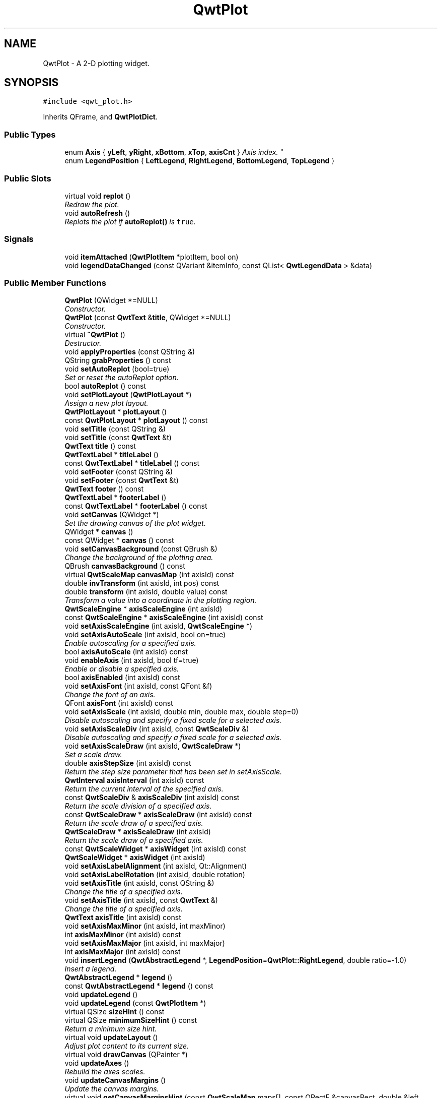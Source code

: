 .TH "QwtPlot" 3 "Mon Jun 13 2016" "Version 6.1.3" "Qwt User's Guide" \" -*- nroff -*-
.ad l
.nh
.SH NAME
QwtPlot \- A 2-D plotting widget\&.  

.SH SYNOPSIS
.br
.PP
.PP
\fC#include <qwt_plot\&.h>\fP
.PP
Inherits QFrame, and \fBQwtPlotDict\fP\&.
.SS "Public Types"

.in +1c
.ti -1c
.RI "enum \fBAxis\fP { \fByLeft\fP, \fByRight\fP, \fBxBottom\fP, \fBxTop\fP, \fBaxisCnt\fP }
.RI "\fIAxis index\&. \fP""
.br
.ti -1c
.RI "enum \fBLegendPosition\fP { \fBLeftLegend\fP, \fBRightLegend\fP, \fBBottomLegend\fP, \fBTopLegend\fP }"
.br
.in -1c
.SS "Public Slots"

.in +1c
.ti -1c
.RI "virtual void \fBreplot\fP ()"
.br
.RI "\fIRedraw the plot\&. \fP"
.ti -1c
.RI "void \fBautoRefresh\fP ()"
.br
.RI "\fIReplots the plot if \fBautoReplot()\fP is \fCtrue\fP\&. \fP"
.in -1c
.SS "Signals"

.in +1c
.ti -1c
.RI "void \fBitemAttached\fP (\fBQwtPlotItem\fP *plotItem, bool on)"
.br
.ti -1c
.RI "void \fBlegendDataChanged\fP (const QVariant &itemInfo, const QList< \fBQwtLegendData\fP > &data)"
.br
.in -1c
.SS "Public Member Functions"

.in +1c
.ti -1c
.RI "\fBQwtPlot\fP (QWidget *=NULL)"
.br
.RI "\fIConstructor\&. \fP"
.ti -1c
.RI "\fBQwtPlot\fP (const \fBQwtText\fP &\fBtitle\fP, QWidget *=NULL)"
.br
.RI "\fIConstructor\&. \fP"
.ti -1c
.RI "virtual \fB~QwtPlot\fP ()"
.br
.RI "\fIDestructor\&. \fP"
.ti -1c
.RI "void \fBapplyProperties\fP (const QString &)"
.br
.ti -1c
.RI "QString \fBgrabProperties\fP () const "
.br
.ti -1c
.RI "void \fBsetAutoReplot\fP (bool=true)"
.br
.RI "\fISet or reset the autoReplot option\&. \fP"
.ti -1c
.RI "bool \fBautoReplot\fP () const "
.br
.ti -1c
.RI "void \fBsetPlotLayout\fP (\fBQwtPlotLayout\fP *)"
.br
.RI "\fIAssign a new plot layout\&. \fP"
.ti -1c
.RI "\fBQwtPlotLayout\fP * \fBplotLayout\fP ()"
.br
.ti -1c
.RI "const \fBQwtPlotLayout\fP * \fBplotLayout\fP () const "
.br
.ti -1c
.RI "void \fBsetTitle\fP (const QString &)"
.br
.ti -1c
.RI "void \fBsetTitle\fP (const \fBQwtText\fP &t)"
.br
.ti -1c
.RI "\fBQwtText\fP \fBtitle\fP () const "
.br
.ti -1c
.RI "\fBQwtTextLabel\fP * \fBtitleLabel\fP ()"
.br
.ti -1c
.RI "const \fBQwtTextLabel\fP * \fBtitleLabel\fP () const "
.br
.ti -1c
.RI "void \fBsetFooter\fP (const QString &)"
.br
.ti -1c
.RI "void \fBsetFooter\fP (const \fBQwtText\fP &t)"
.br
.ti -1c
.RI "\fBQwtText\fP \fBfooter\fP () const "
.br
.ti -1c
.RI "\fBQwtTextLabel\fP * \fBfooterLabel\fP ()"
.br
.ti -1c
.RI "const \fBQwtTextLabel\fP * \fBfooterLabel\fP () const "
.br
.ti -1c
.RI "void \fBsetCanvas\fP (QWidget *)"
.br
.RI "\fISet the drawing canvas of the plot widget\&. \fP"
.ti -1c
.RI "QWidget * \fBcanvas\fP ()"
.br
.ti -1c
.RI "const QWidget * \fBcanvas\fP () const "
.br
.ti -1c
.RI "void \fBsetCanvasBackground\fP (const QBrush &)"
.br
.RI "\fIChange the background of the plotting area\&. \fP"
.ti -1c
.RI "QBrush \fBcanvasBackground\fP () const "
.br
.ti -1c
.RI "virtual \fBQwtScaleMap\fP \fBcanvasMap\fP (int axisId) const "
.br
.ti -1c
.RI "double \fBinvTransform\fP (int axisId, int pos) const "
.br
.ti -1c
.RI "double \fBtransform\fP (int axisId, double value) const "
.br
.RI "\fITransform a value into a coordinate in the plotting region\&. \fP"
.ti -1c
.RI "\fBQwtScaleEngine\fP * \fBaxisScaleEngine\fP (int axisId)"
.br
.ti -1c
.RI "const \fBQwtScaleEngine\fP * \fBaxisScaleEngine\fP (int axisId) const "
.br
.ti -1c
.RI "void \fBsetAxisScaleEngine\fP (int axisId, \fBQwtScaleEngine\fP *)"
.br
.ti -1c
.RI "void \fBsetAxisAutoScale\fP (int axisId, bool on=true)"
.br
.RI "\fIEnable autoscaling for a specified axis\&. \fP"
.ti -1c
.RI "bool \fBaxisAutoScale\fP (int axisId) const "
.br
.ti -1c
.RI "void \fBenableAxis\fP (int axisId, bool tf=true)"
.br
.RI "\fIEnable or disable a specified axis\&. \fP"
.ti -1c
.RI "bool \fBaxisEnabled\fP (int axisId) const "
.br
.ti -1c
.RI "void \fBsetAxisFont\fP (int axisId, const QFont &f)"
.br
.RI "\fIChange the font of an axis\&. \fP"
.ti -1c
.RI "QFont \fBaxisFont\fP (int axisId) const "
.br
.ti -1c
.RI "void \fBsetAxisScale\fP (int axisId, double min, double max, double step=0)"
.br
.RI "\fIDisable autoscaling and specify a fixed scale for a selected axis\&. \fP"
.ti -1c
.RI "void \fBsetAxisScaleDiv\fP (int axisId, const \fBQwtScaleDiv\fP &)"
.br
.RI "\fIDisable autoscaling and specify a fixed scale for a selected axis\&. \fP"
.ti -1c
.RI "void \fBsetAxisScaleDraw\fP (int axisId, \fBQwtScaleDraw\fP *)"
.br
.RI "\fISet a scale draw\&. \fP"
.ti -1c
.RI "double \fBaxisStepSize\fP (int axisId) const "
.br
.RI "\fIReturn the step size parameter that has been set in setAxisScale\&. \fP"
.ti -1c
.RI "\fBQwtInterval\fP \fBaxisInterval\fP (int axisId) const "
.br
.RI "\fIReturn the current interval of the specified axis\&. \fP"
.ti -1c
.RI "const \fBQwtScaleDiv\fP & \fBaxisScaleDiv\fP (int axisId) const "
.br
.RI "\fIReturn the scale division of a specified axis\&. \fP"
.ti -1c
.RI "const \fBQwtScaleDraw\fP * \fBaxisScaleDraw\fP (int axisId) const "
.br
.RI "\fIReturn the scale draw of a specified axis\&. \fP"
.ti -1c
.RI "\fBQwtScaleDraw\fP * \fBaxisScaleDraw\fP (int axisId)"
.br
.RI "\fIReturn the scale draw of a specified axis\&. \fP"
.ti -1c
.RI "const \fBQwtScaleWidget\fP * \fBaxisWidget\fP (int axisId) const "
.br
.ti -1c
.RI "\fBQwtScaleWidget\fP * \fBaxisWidget\fP (int axisId)"
.br
.ti -1c
.RI "void \fBsetAxisLabelAlignment\fP (int axisId, Qt::Alignment)"
.br
.ti -1c
.RI "void \fBsetAxisLabelRotation\fP (int axisId, double rotation)"
.br
.ti -1c
.RI "void \fBsetAxisTitle\fP (int axisId, const QString &)"
.br
.RI "\fIChange the title of a specified axis\&. \fP"
.ti -1c
.RI "void \fBsetAxisTitle\fP (int axisId, const \fBQwtText\fP &)"
.br
.RI "\fIChange the title of a specified axis\&. \fP"
.ti -1c
.RI "\fBQwtText\fP \fBaxisTitle\fP (int axisId) const "
.br
.ti -1c
.RI "void \fBsetAxisMaxMinor\fP (int axisId, int maxMinor)"
.br
.ti -1c
.RI "int \fBaxisMaxMinor\fP (int axisId) const "
.br
.ti -1c
.RI "void \fBsetAxisMaxMajor\fP (int axisId, int maxMajor)"
.br
.ti -1c
.RI "int \fBaxisMaxMajor\fP (int axisId) const "
.br
.ti -1c
.RI "void \fBinsertLegend\fP (\fBQwtAbstractLegend\fP *, \fBLegendPosition\fP=\fBQwtPlot::RightLegend\fP, double ratio=\-1\&.0)"
.br
.RI "\fIInsert a legend\&. \fP"
.ti -1c
.RI "\fBQwtAbstractLegend\fP * \fBlegend\fP ()"
.br
.ti -1c
.RI "const \fBQwtAbstractLegend\fP * \fBlegend\fP () const "
.br
.ti -1c
.RI "void \fBupdateLegend\fP ()"
.br
.ti -1c
.RI "void \fBupdateLegend\fP (const \fBQwtPlotItem\fP *)"
.br
.ti -1c
.RI "virtual QSize \fBsizeHint\fP () const "
.br
.ti -1c
.RI "virtual QSize \fBminimumSizeHint\fP () const "
.br
.RI "\fIReturn a minimum size hint\&. \fP"
.ti -1c
.RI "virtual void \fBupdateLayout\fP ()"
.br
.RI "\fIAdjust plot content to its current size\&. \fP"
.ti -1c
.RI "virtual void \fBdrawCanvas\fP (QPainter *)"
.br
.ti -1c
.RI "void \fBupdateAxes\fP ()"
.br
.RI "\fIRebuild the axes scales\&. \fP"
.ti -1c
.RI "void \fBupdateCanvasMargins\fP ()"
.br
.RI "\fIUpdate the canvas margins\&. \fP"
.ti -1c
.RI "virtual void \fBgetCanvasMarginsHint\fP (const \fBQwtScaleMap\fP maps[], const QRectF &canvasRect, double &left, double &top, double &right, double &bottom) const "
.br
.RI "\fICalculate the canvas margins\&. \fP"
.ti -1c
.RI "virtual bool \fBevent\fP (QEvent *)"
.br
.RI "\fIAdds handling of layout requests\&. \fP"
.ti -1c
.RI "virtual bool \fBeventFilter\fP (QObject *, QEvent *)"
.br
.RI "\fIEvent filter\&. \fP"
.ti -1c
.RI "virtual void \fBdrawItems\fP (QPainter *, const QRectF &, const \fBQwtScaleMap\fP maps[\fBaxisCnt\fP]) const "
.br
.ti -1c
.RI "virtual QVariant \fBitemToInfo\fP (\fBQwtPlotItem\fP *) const "
.br
.RI "\fIBuild an information, that can be used to identify a plot item on the legend\&. \fP"
.ti -1c
.RI "virtual \fBQwtPlotItem\fP * \fBinfoToItem\fP (const QVariant &) const "
.br
.RI "\fIIdentify the plot item according to an item info object, that has bee generated from \fBitemToInfo()\fP\&. \fP"
.in -1c
.SS "Protected Member Functions"

.in +1c
.ti -1c
.RI "virtual void \fBresizeEvent\fP (QResizeEvent *e)"
.br
.in -1c
.SS "Static Protected Member Functions"

.in +1c
.ti -1c
.RI "static bool \fBaxisValid\fP (int axisId)"
.br
.in -1c
.SH "Detailed Description"
.PP 
A 2-D plotting widget\&. 

\fBQwtPlot\fP is a widget for plotting two-dimensional graphs\&. An unlimited number of plot items can be displayed on its canvas\&. Plot items might be curves (\fBQwtPlotCurve\fP), markers (\fBQwtPlotMarker\fP), the grid (\fBQwtPlotGrid\fP), or anything else derived from \fBQwtPlotItem\fP\&. A plot can have up to four axes, with each plot item attached to an x- and a y axis\&. The scales at the axes can be explicitly set (\fBQwtScaleDiv\fP), or are calculated from the plot items, using algorithms (\fBQwtScaleEngine\fP) which can be configured separately for each axis\&.
.PP
The simpleplot example is a good starting point to see how to set up a plot widget\&.
.PP
.PP
\fBExample\fP
.RS 4
The following example shows (schematically) the most simple way to use \fBQwtPlot\fP\&. By default, only the left and bottom axes are visible and their scales are computed automatically\&. 
.PP
.nf
#include <qwt_plot.h>
#include <qwt_plot_curve.h>

QwtPlot *myPlot = new QwtPlot("Two Curves", parent);

// add curves
QwtPlotCurve *curve1 = new QwtPlotCurve("Curve 1");
QwtPlotCurve *curve2 = new QwtPlotCurve("Curve 2");

// connect or copy the data to the curves
curve1->setData(...);
curve2->setData(...);

curve1->attach(myPlot);
curve2->attach(myPlot);

// finally, refresh the plot
myPlot->replot();

.fi
.PP
 
.RE
.PP

.SH "Member Enumeration Documentation"
.PP 
.SS "enum \fBQwtPlot::Axis\fP"

.PP
Axis index\&. 
.PP
\fBEnumerator\fP
.in +1c
.TP
\fB\fIyLeft \fP\fP
Y axis left of the canvas\&. 
.TP
\fB\fIyRight \fP\fP
Y axis right of the canvas\&. 
.TP
\fB\fIxBottom \fP\fP
X axis below the canvas\&. 
.TP
\fB\fIxTop \fP\fP
X axis above the canvas\&. 
.TP
\fB\fIaxisCnt \fP\fP
Number of axes\&. 
.SS "enum \fBQwtPlot::LegendPosition\fP"
Position of the legend, relative to the canvas\&.
.PP
\fBSee also:\fP
.RS 4
\fBinsertLegend()\fP 
.RE
.PP

.PP
\fBEnumerator\fP
.in +1c
.TP
\fB\fILeftLegend \fP\fP
The legend will be left from the \fBQwtPlot::yLeft\fP axis\&. 
.TP
\fB\fIRightLegend \fP\fP
The legend will be right from the \fBQwtPlot::yRight\fP axis\&. 
.TP
\fB\fIBottomLegend \fP\fP
The legend will be below the footer\&. 
.TP
\fB\fITopLegend \fP\fP
The legend will be above the title\&. 
.SH "Constructor & Destructor Documentation"
.PP 
.SS "QwtPlot::QwtPlot (QWidget * parent = \fCNULL\fP)\fC [explicit]\fP"

.PP
Constructor\&. 
.PP
\fBParameters:\fP
.RS 4
\fIparent\fP Parent widget 
.RE
.PP

.SS "QwtPlot::QwtPlot (const \fBQwtText\fP & title, QWidget * parent = \fCNULL\fP)\fC [explicit]\fP"

.PP
Constructor\&. 
.PP
\fBParameters:\fP
.RS 4
\fItitle\fP Title text 
.br
\fIparent\fP Parent widget 
.RE
.PP

.SH "Member Function Documentation"
.PP 
.SS "void QwtPlot::applyProperties (const QString &)"
This method is intended for manipulating the plot widget from a specific editor in the Qwt designer plugin\&.
.PP
\fBWarning:\fP
.RS 4
The plot editor has never been implemented\&. 
.RE
.PP

.SS "bool QwtPlot::autoReplot () const"

.PP
\fBReturns:\fP
.RS 4
true if the autoReplot option is set\&. 
.RE
.PP
\fBSee also:\fP
.RS 4
\fBsetAutoReplot()\fP 
.RE
.PP

.SS "bool QwtPlot::axisAutoScale (int axisId) const"

.PP
\fBReturns:\fP
.RS 4
\fCTrue\fP, if autoscaling is enabled 
.RE
.PP
\fBParameters:\fP
.RS 4
\fIaxisId\fP Axis index 
.RE
.PP

.SS "bool QwtPlot::axisEnabled (int axisId) const"

.PP
\fBReturns:\fP
.RS 4
\fCTrue\fP, if a specified axis is enabled 
.RE
.PP
\fBParameters:\fP
.RS 4
\fIaxisId\fP Axis index 
.RE
.PP

.SS "QFont QwtPlot::axisFont (int axisId) const"

.PP
\fBReturns:\fP
.RS 4
The font of the scale labels for a specified axis 
.RE
.PP
\fBParameters:\fP
.RS 4
\fIaxisId\fP Axis index 
.RE
.PP

.SS "\fBQwtInterval\fP QwtPlot::axisInterval (int axisId) const"

.PP
Return the current interval of the specified axis\&. This is only a convenience function for axisScaleDiv( axisId )->interval();
.PP
\fBParameters:\fP
.RS 4
\fIaxisId\fP Axis index 
.RE
.PP
\fBReturns:\fP
.RS 4
Scale interval
.RE
.PP
\fBSee also:\fP
.RS 4
\fBQwtScaleDiv\fP, \fBaxisScaleDiv()\fP 
.RE
.PP

.SS "int QwtPlot::axisMaxMajor (int axisId) const"

.PP
\fBReturns:\fP
.RS 4
The maximum number of major ticks for a specified axis 
.RE
.PP
\fBParameters:\fP
.RS 4
\fIaxisId\fP Axis index 
.RE
.PP
\fBSee also:\fP
.RS 4
\fBsetAxisMaxMajor()\fP, \fBQwtScaleEngine::divideScale()\fP 
.RE
.PP

.SS "int QwtPlot::axisMaxMinor (int axisId) const"

.PP
\fBReturns:\fP
.RS 4
the maximum number of minor ticks for a specified axis 
.RE
.PP
\fBParameters:\fP
.RS 4
\fIaxisId\fP Axis index 
.RE
.PP
\fBSee also:\fP
.RS 4
\fBsetAxisMaxMinor()\fP, \fBQwtScaleEngine::divideScale()\fP 
.RE
.PP

.SS "const \fBQwtScaleDiv\fP & QwtPlot::axisScaleDiv (int axisId) const"

.PP
Return the scale division of a specified axis\&. axisScaleDiv(axisId)\&.lowerBound(), axisScaleDiv(axisId)\&.upperBound() are the current limits of the axis scale\&.
.PP
\fBParameters:\fP
.RS 4
\fIaxisId\fP Axis index 
.RE
.PP
\fBReturns:\fP
.RS 4
Scale division
.RE
.PP
\fBSee also:\fP
.RS 4
\fBQwtScaleDiv\fP, \fBsetAxisScaleDiv()\fP, \fBQwtScaleEngine::divideScale()\fP 
.RE
.PP

.SS "const \fBQwtScaleDraw\fP * QwtPlot::axisScaleDraw (int axisId) const"

.PP
Return the scale draw of a specified axis\&. 
.PP
\fBParameters:\fP
.RS 4
\fIaxisId\fP Axis index 
.RE
.PP
\fBReturns:\fP
.RS 4
Specified scaleDraw for axis, or NULL if axis is invalid\&. 
.RE
.PP

.SS "\fBQwtScaleDraw\fP * QwtPlot::axisScaleDraw (int axisId)"

.PP
Return the scale draw of a specified axis\&. 
.PP
\fBParameters:\fP
.RS 4
\fIaxisId\fP Axis index 
.RE
.PP
\fBReturns:\fP
.RS 4
Specified scaleDraw for axis, or NULL if axis is invalid\&. 
.RE
.PP

.SS "\fBQwtScaleEngine\fP * QwtPlot::axisScaleEngine (int axisId)"

.PP
\fBParameters:\fP
.RS 4
\fIaxisId\fP Axis index 
.RE
.PP
\fBReturns:\fP
.RS 4
Scale engine for a specific axis 
.RE
.PP

.SS "const \fBQwtScaleEngine\fP * QwtPlot::axisScaleEngine (int axisId) const"

.PP
\fBParameters:\fP
.RS 4
\fIaxisId\fP Axis index 
.RE
.PP
\fBReturns:\fP
.RS 4
Scale engine for a specific axis 
.RE
.PP

.SS "double QwtPlot::axisStepSize (int axisId) const"

.PP
Return the step size parameter that has been set in setAxisScale\&. This doesn't need to be the step size of the current scale\&.
.PP
\fBParameters:\fP
.RS 4
\fIaxisId\fP Axis index 
.RE
.PP
\fBReturns:\fP
.RS 4
step size parameter value
.RE
.PP
\fBSee also:\fP
.RS 4
\fBsetAxisScale()\fP, \fBQwtScaleEngine::divideScale()\fP 
.RE
.PP

.SS "\fBQwtText\fP QwtPlot::axisTitle (int axisId) const"

.PP
\fBReturns:\fP
.RS 4
Title of a specified axis 
.RE
.PP
\fBParameters:\fP
.RS 4
\fIaxisId\fP Axis index 
.RE
.PP

.SS "bool QwtPlot::axisValid (int axisId)\fC [static]\fP, \fC [protected]\fP"

.PP
\fBReturns:\fP
.RS 4
\fCtrue\fP if the specified axis exists, otherwise \fCfalse\fP 
.RE
.PP
\fBParameters:\fP
.RS 4
\fIaxisId\fP axis index 
.RE
.PP

.SS "const \fBQwtScaleWidget\fP * QwtPlot::axisWidget (int axisId) const"

.PP
\fBReturns:\fP
.RS 4
Scale widget of the specified axis, or NULL if axisId is invalid\&. 
.RE
.PP
\fBParameters:\fP
.RS 4
\fIaxisId\fP Axis index 
.RE
.PP

.SS "\fBQwtScaleWidget\fP * QwtPlot::axisWidget (int axisId)"

.PP
\fBReturns:\fP
.RS 4
Scale widget of the specified axis, or NULL if axisId is invalid\&. 
.RE
.PP
\fBParameters:\fP
.RS 4
\fIaxisId\fP Axis index 
.RE
.PP

.SS "QWidget * QwtPlot::canvas ()"

.PP
\fBReturns:\fP
.RS 4
the plot's canvas 
.RE
.PP

.SS "const QWidget * QwtPlot::canvas () const"

.PP
\fBReturns:\fP
.RS 4
the plot's canvas 
.RE
.PP

.SS "QBrush QwtPlot::canvasBackground () const"
Nothing else than: \fBcanvas()\fP->palette()\&.brush( QPalette::Normal, QPalette::Window);
.PP
\fBReturns:\fP
.RS 4
Background brush of the plotting area\&. 
.RE
.PP
\fBSee also:\fP
.RS 4
\fBsetCanvasBackground()\fP 
.RE
.PP

.SS "\fBQwtScaleMap\fP QwtPlot::canvasMap (int axisId) const\fC [virtual]\fP"

.PP
\fBParameters:\fP
.RS 4
\fIaxisId\fP Axis 
.RE
.PP
\fBReturns:\fP
.RS 4
Map for the axis on the canvas\&. With this map pixel coordinates can translated to plot coordinates and vice versa\&. 
.RE
.PP
\fBSee also:\fP
.RS 4
\fBQwtScaleMap\fP, \fBtransform()\fP, \fBinvTransform()\fP 
.RE
.PP

.SS "void QwtPlot::drawCanvas (QPainter * painter)\fC [virtual]\fP"
Redraw the canvas\&. 
.PP
\fBParameters:\fP
.RS 4
\fIpainter\fP Painter used for drawing
.RE
.PP
\fBWarning:\fP
.RS 4
drawCanvas calls drawItems what is also used for printing\&. Applications that like to add individual plot items better overload \fBdrawItems()\fP 
.RE
.PP
\fBSee also:\fP
.RS 4
\fBdrawItems()\fP 
.RE
.PP

.SS "void QwtPlot::drawItems (QPainter * painter, const QRectF & canvasRect, const \fBQwtScaleMap\fP maps[axisCnt]) const\fC [virtual]\fP"
Redraw the canvas items\&.
.PP
\fBParameters:\fP
.RS 4
\fIpainter\fP Painter used for drawing 
.br
\fIcanvasRect\fP Bounding rectangle where to paint 
.br
\fImaps\fP \fBQwtPlot::axisCnt\fP maps, mapping between plot and paint device coordinates
.RE
.PP
\fBNote:\fP
.RS 4
Usually canvasRect is contentsRect() of the plot canvas\&. Due to a bug in Qt this rectangle might be wrong for certain frame styles ( f\&.e QFrame::Box ) and it might be necessary to fix the margins manually using QWidget::setContentsMargins() 
.RE
.PP

.SS "void QwtPlot::enableAxis (int axisId, bool tf = \fCtrue\fP)"

.PP
Enable or disable a specified axis\&. When an axis is disabled, this only means that it is not visible on the screen\&. Curves, markers and can be attached to disabled axes, and transformation of screen coordinates into values works as normal\&.
.PP
Only xBottom and yLeft are enabled by default\&.
.PP
\fBParameters:\fP
.RS 4
\fIaxisId\fP Axis index 
.br
\fItf\fP \fCtrue\fP (enabled) or \fCfalse\fP (disabled) 
.RE
.PP

.SS "bool QwtPlot::event (QEvent * event)\fC [virtual]\fP"

.PP
Adds handling of layout requests\&. 
.PP
\fBParameters:\fP
.RS 4
\fIevent\fP Event
.RE
.PP
\fBReturns:\fP
.RS 4
See QFrame::event() 
.RE
.PP

.SS "bool QwtPlot::eventFilter (QObject * object, QEvent * event)\fC [virtual]\fP"

.PP
Event filter\&. The plot handles the following events for the canvas:
.PP
.IP "\(bu" 2
QEvent::Resize The canvas margins might depend on its size
.IP "\(bu" 2
QEvent::ContentsRectChange The layout needs to be recalculated
.PP
.PP
\fBParameters:\fP
.RS 4
\fIobject\fP Object to be filtered 
.br
\fIevent\fP Event
.RE
.PP
\fBReturns:\fP
.RS 4
See QFrame::eventFilter()
.RE
.PP
\fBSee also:\fP
.RS 4
\fBupdateCanvasMargins()\fP, \fBupdateLayout()\fP 
.RE
.PP

.SS "\fBQwtText\fP QwtPlot::footer () const"

.PP
\fBReturns:\fP
.RS 4
Text of the footer 
.RE
.PP

.SS "\fBQwtTextLabel\fP * QwtPlot::footerLabel ()"

.PP
\fBReturns:\fP
.RS 4
Footer label widget\&. 
.RE
.PP

.SS "const \fBQwtTextLabel\fP * QwtPlot::footerLabel () const"

.PP
\fBReturns:\fP
.RS 4
Footer label widget\&. 
.RE
.PP

.SS "void QwtPlot::getCanvasMarginsHint (const \fBQwtScaleMap\fP maps[], const QRectF & canvasRect, double & left, double & top, double & right, double & bottom) const\fC [virtual]\fP"

.PP
Calculate the canvas margins\&. 
.PP
\fBParameters:\fP
.RS 4
\fImaps\fP \fBQwtPlot::axisCnt\fP maps, mapping between plot and paint device coordinates 
.br
\fIcanvasRect\fP Bounding rectangle where to paint 
.br
\fIleft\fP Return parameter for the left margin 
.br
\fItop\fP Return parameter for the top margin 
.br
\fIright\fP Return parameter for the right margin 
.br
\fIbottom\fP Return parameter for the bottom margin
.RE
.PP
Plot items might indicate, that they need some extra space at the borders of the canvas by the \fBQwtPlotItem::Margins\fP flag\&.
.PP
\fBupdateCanvasMargins()\fP, \fBQwtPlotItem::getCanvasMarginHint()\fP 
.SS "QString QwtPlot::grabProperties () const"
This method is intended for manipulating the plot widget from a specific editor in the Qwt designer plugin\&.
.PP
\fBReturns:\fP
.RS 4
QString() 
.RE
.PP
\fBWarning:\fP
.RS 4
The plot editor has never been implemented\&. 
.RE
.PP

.SS "\fBQwtPlotItem\fP * QwtPlot::infoToItem (const QVariant & itemInfo) const\fC [virtual]\fP"

.PP
Identify the plot item according to an item info object, that has bee generated from \fBitemToInfo()\fP\&. The default implementation simply tries to unwrap a \fBQwtPlotItem\fP pointer:
.PP
.PP
.nf
if ( itemInfo\&.canConvert<QwtPlotItem *>() )
    return qvariant_cast<QwtPlotItem *>( itemInfo );
.fi
.PP
 
.PP
\fBParameters:\fP
.RS 4
\fIitemInfo\fP Plot item 
.RE
.PP
\fBReturns:\fP
.RS 4
A plot item, when successful, otherwise a NULL pointer\&. 
.RE
.PP
\fBSee also:\fP
.RS 4
\fBitemToInfo()\fP 
.RE
.PP

.SS "void QwtPlot::insertLegend (\fBQwtAbstractLegend\fP * legend, \fBQwtPlot::LegendPosition\fP pos = \fC\fBQwtPlot::RightLegend\fP\fP, double ratio = \fC\-1\&.0\fP)"

.PP
Insert a legend\&. If the position legend is \fC\fBQwtPlot::LeftLegend\fP\fP or \fC\fBQwtPlot::RightLegend\fP\fP the legend will be organized in one column from top to down\&. Otherwise the legend items will be placed in a table with a best fit number of columns from left to right\&.
.PP
\fBinsertLegend()\fP will set the plot widget as parent for the legend\&. The legend will be deleted in the destructor of the plot or when another legend is inserted\&.
.PP
Legends, that are not inserted into the layout of the plot widget need to connect to the \fBlegendDataChanged()\fP signal\&. Calling \fBupdateLegend()\fP initiates this signal for an initial update\&. When the application code wants to implement its own layout this also needs to be done for rendering plots to a document ( see \fBQwtPlotRenderer\fP )\&.
.PP
\fBParameters:\fP
.RS 4
\fIlegend\fP Legend 
.br
\fIpos\fP The legend's position\&. For top/left position the number of columns will be limited to 1, otherwise it will be set to unlimited\&.
.br
\fIratio\fP Ratio between legend and the bounding rectangle of title, canvas and axes\&. The legend will be shrunk if it would need more space than the given ratio\&. The ratio is limited to ]0\&.0 \&.\&. 1\&.0]\&. In case of <= 0\&.0 it will be reset to the default ratio\&. The default vertical/horizontal ratio is 0\&.33/0\&.5\&.
.RE
.PP
\fBSee also:\fP
.RS 4
\fBlegend()\fP, \fBQwtPlotLayout::legendPosition()\fP, \fBQwtPlotLayout::setLegendPosition()\fP 
.RE
.PP

.SS "double QwtPlot::invTransform (int axisId, int pos) const"
Transform the x or y coordinate of a position in the drawing region into a value\&.
.PP
\fBParameters:\fP
.RS 4
\fIaxisId\fP Axis index 
.br
\fIpos\fP position
.RE
.PP
\fBReturns:\fP
.RS 4
Position as axis coordinate
.RE
.PP
\fBWarning:\fP
.RS 4
The position can be an x or a y coordinate, depending on the specified axis\&. 
.RE
.PP

.SS "void QwtPlot::itemAttached (\fBQwtPlotItem\fP * plotItem, bool on)\fC [signal]\fP"
A signal indicating, that an item has been attached/detached
.PP
\fBParameters:\fP
.RS 4
\fIplotItem\fP Plot item 
.br
\fIon\fP Attached/Detached 
.RE
.PP

.SS "QVariant QwtPlot::itemToInfo (\fBQwtPlotItem\fP * plotItem) const\fC [virtual]\fP"

.PP
Build an information, that can be used to identify a plot item on the legend\&. The default implementation simply wraps the plot item into a QVariant object\&. When overloading \fBitemToInfo()\fP usually \fBinfoToItem()\fP needs to reimplemeted too\&.
.PP
.PP
.nf
QVariant itemInfo;
qVariantSetValue( itemInfo, plotItem );
.fi
.PP
.PP
\fBParameters:\fP
.RS 4
\fIplotItem\fP Plot item 
.RE
.PP
\fBReturns:\fP
.RS 4
Plot item embedded in a QVariant 
.RE
.PP
\fBSee also:\fP
.RS 4
\fBinfoToItem()\fP 
.RE
.PP

.SS "\fBQwtAbstractLegend\fP * QwtPlot::legend ()"

.PP
\fBReturns:\fP
.RS 4
the plot's legend 
.RE
.PP
\fBSee also:\fP
.RS 4
\fBinsertLegend()\fP 
.RE
.PP

.SS "const \fBQwtAbstractLegend\fP * QwtPlot::legend () const"

.PP
\fBReturns:\fP
.RS 4
the plot's legend 
.RE
.PP
\fBSee also:\fP
.RS 4
\fBinsertLegend()\fP 
.RE
.PP

.SS "void QwtPlot::legendDataChanged (const QVariant & itemInfo, const QList< \fBQwtLegendData\fP > & data)\fC [signal]\fP"
A signal with the attributes how to update the legend entries for a plot item\&.
.PP
\fBParameters:\fP
.RS 4
\fIitemInfo\fP Info about a plot item, build from \fBitemToInfo()\fP 
.br
\fIdata\fP Attributes of the entries ( usually <= 1 ) for the plot item\&.
.RE
.PP
\fBSee also:\fP
.RS 4
\fBitemToInfo()\fP, \fBinfoToItem()\fP, \fBQwtAbstractLegend::updateLegend()\fP 
.RE
.PP

.SS "\fBQwtPlotLayout\fP * QwtPlot::plotLayout ()"

.PP
\fBReturns:\fP
.RS 4
the plot's layout 
.RE
.PP

.SS "const \fBQwtPlotLayout\fP * QwtPlot::plotLayout () const"

.PP
\fBReturns:\fP
.RS 4
the plot's layout 
.RE
.PP

.SS "void QwtPlot::replot ()\fC [virtual]\fP, \fC [slot]\fP"

.PP
Redraw the plot\&. If the autoReplot option is not set (which is the default) or if any curves are attached to raw data, the plot has to be refreshed explicitly in order to make changes visible\&.
.PP
\fBSee also:\fP
.RS 4
\fBupdateAxes()\fP, \fBsetAutoReplot()\fP 
.RE
.PP

.SS "void QwtPlot::resizeEvent (QResizeEvent * e)\fC [protected]\fP, \fC [virtual]\fP"
Resize and update internal layout 
.PP
\fBParameters:\fP
.RS 4
\fIe\fP Resize event 
.RE
.PP

.SS "void QwtPlot::setAutoReplot (bool tf = \fCtrue\fP)"

.PP
Set or reset the autoReplot option\&. If the autoReplot option is set, the plot will be updated implicitly by manipulating member functions\&. Since this may be time-consuming, it is recommended to leave this option switched off and call \fBreplot()\fP explicitly if necessary\&.
.PP
The autoReplot option is set to false by default, which means that the user has to call \fBreplot()\fP in order to make changes visible\&. 
.PP
\fBParameters:\fP
.RS 4
\fItf\fP \fCtrue\fP or \fCfalse\fP\&. Defaults to \fCtrue\fP\&. 
.RE
.PP
\fBSee also:\fP
.RS 4
\fBreplot()\fP 
.RE
.PP

.SS "void QwtPlot::setAxisAutoScale (int axisId, bool on = \fCtrue\fP)"

.PP
Enable autoscaling for a specified axis\&. This member function is used to switch back to autoscaling mode after a fixed scale has been set\&. Autoscaling is enabled by default\&.
.PP
\fBParameters:\fP
.RS 4
\fIaxisId\fP Axis index 
.br
\fIon\fP On/Off 
.RE
.PP
\fBSee also:\fP
.RS 4
\fBsetAxisScale()\fP, \fBsetAxisScaleDiv()\fP, \fBupdateAxes()\fP
.RE
.PP
\fBNote:\fP
.RS 4
The autoscaling flag has no effect until \fBupdateAxes()\fP is executed ( called by \fBreplot()\fP )\&. 
.RE
.PP

.SS "void QwtPlot::setAxisFont (int axisId, const QFont & font)"

.PP
Change the font of an axis\&. 
.PP
\fBParameters:\fP
.RS 4
\fIaxisId\fP Axis index 
.br
\fIfont\fP Font 
.RE
.PP
\fBWarning:\fP
.RS 4
This function changes the font of the tick labels, not of the axis title\&. 
.RE
.PP

.SS "void QwtPlot::setAxisLabelAlignment (int axisId, Qt::Alignment alignment)"
Change the alignment of the tick labels
.PP
\fBParameters:\fP
.RS 4
\fIaxisId\fP Axis index 
.br
\fIalignment\fP Or'd Qt::AlignmentFlags see <qnamespace\&.h>
.RE
.PP
\fBSee also:\fP
.RS 4
\fBQwtScaleDraw::setLabelAlignment()\fP 
.RE
.PP

.SS "void QwtPlot::setAxisLabelRotation (int axisId, double rotation)"
Rotate all tick labels
.PP
\fBParameters:\fP
.RS 4
\fIaxisId\fP Axis index 
.br
\fIrotation\fP Angle in degrees\&. When changing the label rotation, the label alignment might be adjusted too\&.
.RE
.PP
\fBSee also:\fP
.RS 4
\fBQwtScaleDraw::setLabelRotation()\fP, \fBsetAxisLabelAlignment()\fP 
.RE
.PP

.SS "void QwtPlot::setAxisMaxMajor (int axisId, int maxMajor)"
Set the maximum number of major scale intervals for a specified axis
.PP
\fBParameters:\fP
.RS 4
\fIaxisId\fP Axis index 
.br
\fImaxMajor\fP Maximum number of major steps
.RE
.PP
\fBSee also:\fP
.RS 4
\fBaxisMaxMajor()\fP 
.RE
.PP

.SS "void QwtPlot::setAxisMaxMinor (int axisId, int maxMinor)"
Set the maximum number of minor scale intervals for a specified axis
.PP
\fBParameters:\fP
.RS 4
\fIaxisId\fP Axis index 
.br
\fImaxMinor\fP Maximum number of minor steps
.RE
.PP
\fBSee also:\fP
.RS 4
\fBaxisMaxMinor()\fP 
.RE
.PP

.SS "void QwtPlot::setAxisScale (int axisId, double min, double max, double stepSize = \fC0\fP)"

.PP
Disable autoscaling and specify a fixed scale for a selected axis\&. In \fBupdateAxes()\fP the scale engine calculates a scale division from the specified parameters, that will be assigned to the scale widget\&. So updates of the scale widget usually happen delayed with the next replot\&.
.PP
\fBParameters:\fP
.RS 4
\fIaxisId\fP Axis index 
.br
\fImin\fP Minimum of the scale 
.br
\fImax\fP Maximum of the scale 
.br
\fIstepSize\fP Major step size\&. If \fCstep == 0\fP, the step size is calculated automatically using the maxMajor setting\&.
.RE
.PP
\fBSee also:\fP
.RS 4
\fBsetAxisMaxMajor()\fP, \fBsetAxisAutoScale()\fP, \fBaxisStepSize()\fP, \fBQwtScaleEngine::divideScale()\fP 
.RE
.PP

.SS "void QwtPlot::setAxisScaleDiv (int axisId, const \fBQwtScaleDiv\fP & scaleDiv)"

.PP
Disable autoscaling and specify a fixed scale for a selected axis\&. The scale division will be stored locally only until the next call of \fBupdateAxes()\fP\&. So updates of the scale widget usually happen delayed with the next replot\&.
.PP
\fBParameters:\fP
.RS 4
\fIaxisId\fP Axis index 
.br
\fIscaleDiv\fP Scale division
.RE
.PP
\fBSee also:\fP
.RS 4
\fBsetAxisScale()\fP, \fBsetAxisAutoScale()\fP 
.RE
.PP

.SS "void QwtPlot::setAxisScaleDraw (int axisId, \fBQwtScaleDraw\fP * scaleDraw)"

.PP
Set a scale draw\&. 
.PP
\fBParameters:\fP
.RS 4
\fIaxisId\fP Axis index 
.br
\fIscaleDraw\fP Object responsible for drawing scales\&.
.RE
.PP
By passing scaleDraw it is possible to extend \fBQwtScaleDraw\fP functionality and let it take place in \fBQwtPlot\fP\&. Please note that scaleDraw has to be created with new and will be deleted by the corresponding QwtScale member ( like a child object )\&.
.PP
\fBSee also:\fP
.RS 4
\fBQwtScaleDraw\fP, \fBQwtScaleWidget\fP 
.RE
.PP
\fBWarning:\fP
.RS 4
The attributes of scaleDraw will be overwritten by those of the previous \fBQwtScaleDraw\fP\&. 
.RE
.PP

.SS "void QwtPlot::setAxisScaleEngine (int axisId, \fBQwtScaleEngine\fP * scaleEngine)"
Change the scale engine for an axis
.PP
\fBParameters:\fP
.RS 4
\fIaxisId\fP Axis index 
.br
\fIscaleEngine\fP Scale engine
.RE
.PP
\fBSee also:\fP
.RS 4
\fBaxisScaleEngine()\fP 
.RE
.PP

.SS "void QwtPlot::setAxisTitle (int axisId, const QString & title)"

.PP
Change the title of a specified axis\&. 
.PP
\fBParameters:\fP
.RS 4
\fIaxisId\fP Axis index 
.br
\fItitle\fP axis title 
.RE
.PP

.SS "void QwtPlot::setAxisTitle (int axisId, const \fBQwtText\fP & title)"

.PP
Change the title of a specified axis\&. 
.PP
\fBParameters:\fP
.RS 4
\fIaxisId\fP Axis index 
.br
\fItitle\fP Axis title 
.RE
.PP

.SS "void QwtPlot::setCanvas (QWidget * canvas)"

.PP
Set the drawing canvas of the plot widget\&. \fBQwtPlot\fP invokes methods of the canvas as meta methods ( see QMetaObject )\&. In opposite to using conventional C++ techniques like virtual methods they allow to use canvas implementations that are derived from QWidget or QGLWidget\&.
.PP
The following meta methods could be implemented:
.PP
.IP "\(bu" 2
\fBreplot()\fP When the canvas doesn't offer a replot method, \fBQwtPlot\fP calls update() instead\&.
.IP "\(bu" 2
borderPath() The border path is necessary to clip the content of the canvas When the canvas doesn't have any special border ( f\&.e rounded corners ) it is o\&.k\&. not to implement this method\&.
.PP
.PP
The default canvas is a \fBQwtPlotCanvas\fP
.PP
\fBParameters:\fP
.RS 4
\fIcanvas\fP Canvas Widget 
.RE
.PP
\fBSee also:\fP
.RS 4
\fBcanvas()\fP 
.RE
.PP

.SS "void QwtPlot::setCanvasBackground (const QBrush & brush)"

.PP
Change the background of the plotting area\&. Sets brush to QPalette::Window of all color groups of the palette of the canvas\&. Using \fBcanvas()\fP->setPalette() is a more powerful way to set these colors\&.
.PP
\fBParameters:\fP
.RS 4
\fIbrush\fP New background brush 
.RE
.PP
\fBSee also:\fP
.RS 4
\fBcanvasBackground()\fP 
.RE
.PP

.SS "void QwtPlot::setFooter (const QString & text)"
Change the text the footer 
.PP
\fBParameters:\fP
.RS 4
\fItext\fP New text of the footer 
.RE
.PP

.SS "void QwtPlot::setFooter (const \fBQwtText\fP & text)"
Change the text the footer 
.PP
\fBParameters:\fP
.RS 4
\fItext\fP New text of the footer 
.RE
.PP

.SS "void QwtPlot::setPlotLayout (\fBQwtPlotLayout\fP * layout)"

.PP
Assign a new plot layout\&. 
.PP
\fBParameters:\fP
.RS 4
\fIlayout\fP Layout() 
.RE
.PP
\fBSee also:\fP
.RS 4
\fBplotLayout()\fP 
.RE
.PP

.SS "void QwtPlot::setTitle (const QString & title)"
Change the plot's title 
.PP
\fBParameters:\fP
.RS 4
\fItitle\fP New title 
.RE
.PP

.SS "void QwtPlot::setTitle (const \fBQwtText\fP & title)"
Change the plot's title 
.PP
\fBParameters:\fP
.RS 4
\fItitle\fP New title 
.RE
.PP

.SS "QSize QwtPlot::sizeHint () const\fC [virtual]\fP"

.PP
\fBReturns:\fP
.RS 4
Size hint for the plot widget 
.RE
.PP
\fBSee also:\fP
.RS 4
\fBminimumSizeHint()\fP 
.RE
.PP

.SS "\fBQwtText\fP QwtPlot::title () const"

.PP
\fBReturns:\fP
.RS 4
Title of the plot 
.RE
.PP

.SS "\fBQwtTextLabel\fP * QwtPlot::titleLabel ()"

.PP
\fBReturns:\fP
.RS 4
Title label widget\&. 
.RE
.PP

.SS "const \fBQwtTextLabel\fP * QwtPlot::titleLabel () const"

.PP
\fBReturns:\fP
.RS 4
Title label widget\&. 
.RE
.PP

.SS "double QwtPlot::transform (int axisId, double value) const"

.PP
Transform a value into a coordinate in the plotting region\&. 
.PP
\fBParameters:\fP
.RS 4
\fIaxisId\fP Axis index 
.br
\fIvalue\fP value 
.RE
.PP
\fBReturns:\fP
.RS 4
X or Y coordinate in the plotting region corresponding to the value\&. 
.RE
.PP

.SS "void QwtPlot::updateAxes ()"

.PP
Rebuild the axes scales\&. In case of autoscaling the boundaries of a scale are calculated from the bounding rectangles of all plot items, having the \fBQwtPlotItem::AutoScale\fP flag enabled ( \fBQwtScaleEngine::autoScale()\fP )\&. Then a scale division is calculated ( QwtScaleEngine::didvideScale() ) and assigned to scale widget\&.
.PP
When the scale boundaries have been assigned with \fBsetAxisScale()\fP a scale division is calculated ( QwtScaleEngine::didvideScale() ) for this interval and assigned to the scale widget\&.
.PP
When the scale has been set explicitly by \fBsetAxisScaleDiv()\fP the locally stored scale division gets assigned to the scale widget\&.
.PP
The scale widget indicates modifications by emitting a \fBQwtScaleWidget::scaleDivChanged()\fP signal\&.
.PP
\fBupdateAxes()\fP is usually called by \fBreplot()\fP\&.
.PP
\fBSee also:\fP
.RS 4
\fBsetAxisAutoScale()\fP, \fBsetAxisScale()\fP, \fBsetAxisScaleDiv()\fP, \fBreplot()\fP \fBQwtPlotItem::boundingRect()\fP 
.RE
.PP

.SS "void QwtPlot::updateCanvasMargins ()"

.PP
Update the canvas margins\&. Plot items might indicate, that they need some extra space at the borders of the canvas by the \fBQwtPlotItem::Margins\fP flag\&.
.PP
\fBgetCanvasMarginsHint()\fP, \fBQwtPlotItem::getCanvasMarginHint()\fP 
.SS "void QwtPlot::updateLayout ()\fC [virtual]\fP"

.PP
Adjust plot content to its current size\&. 
.PP
\fBSee also:\fP
.RS 4
\fBresizeEvent()\fP 
.RE
.PP

.SS "void QwtPlot::updateLegend ()"
Emit \fBlegendDataChanged()\fP for all plot item
.PP
\fBSee also:\fP
.RS 4
\fBQwtPlotItem::legendData()\fP, \fBlegendDataChanged()\fP 
.RE
.PP

.SS "void QwtPlot::updateLegend (const \fBQwtPlotItem\fP * plotItem)"
Emit \fBlegendDataChanged()\fP for a plot item
.PP
\fBParameters:\fP
.RS 4
\fIplotItem\fP Plot item 
.RE
.PP
\fBSee also:\fP
.RS 4
\fBQwtPlotItem::legendData()\fP, \fBlegendDataChanged()\fP 
.RE
.PP


.SH "Author"
.PP 
Generated automatically by Doxygen for Qwt User's Guide from the source code\&.
